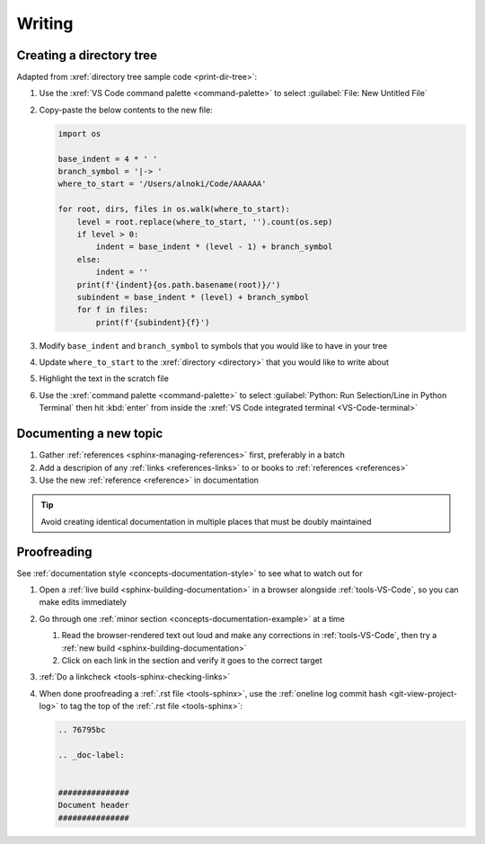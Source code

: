 

#######
Writing
#######


*************************
Creating a directory tree
*************************

Adapted from :xref:`directory tree sample code <print-dir-tree>`:

#. Use the :xref:`VS Code command palette <command-palette>` to select
   :guilabel:`File: New Untitled File`

#. Copy-paste the below contents to the new file:

   .. code-block:: python

      import os

      base_indent = 4 * ' '
      branch_symbol = '|-> '
      where_to_start = '/Users/alnoki/Code/AAAAAA'

      for root, dirs, files in os.walk(where_to_start):
          level = root.replace(where_to_start, '').count(os.sep)
          if level > 0:
              indent = base_indent * (level - 1) + branch_symbol
          else:
              indent = ''
          print(f'{indent}{os.path.basename(root)}/')
          subindent = base_indent * (level) + branch_symbol
          for f in files:
              print(f'{subindent}{f}')

#. Modify ``base_indent`` and ``branch_symbol`` to symbols that you would like
   to have in your tree

#. Update ``where_to_start`` to the :xref:`directory <directory>` that you
   would like to write about

#. Highlight the text in the scratch file

#. Use the :xref:`command palette <command-palette>` to select
   :guilabel:`Python: Run Selection/Line in Python Terminal` then hit
   :kbd:`enter` from inside the
   :xref:`VS Code integrated terminal <VS-Code-terminal>`


***********************
Documenting a new topic
***********************

#. Gather :ref:`references <sphinx-managing-references>` first, preferably in a batch

#. Add a descripion of any :ref:`links <references-links>` to or books to
   :ref:`references <references>`

#. Use the new :ref:`reference <reference>` in documentation

.. tip::

   Avoid creating identical documentation in multiple places that must be
   doubly maintained


************
Proofreading
************

See :ref:`documentation style <concepts-documentation-style>` to see what to watch out
for

#. Open a :ref:`live build <sphinx-building-documentation>` in a browser
   alongside :ref:`tools-VS-Code`, so you can make edits immediately
#. Go through one :ref:`minor section <concepts-documentation-example>` at a
   time

   #. Read the browser-rendered text out loud and make any corrections in
      :ref:`tools-VS-Code`, then try a
      :ref:`new build <sphinx-building-documentation>`
   #. Click on each link in the section and verify it goes to the correct
      target

#. :ref:`Do a linkcheck <tools-sphinx-checking-links>`
#. When done proofreading a :ref:`.rst file <tools-sphinx>`, use the
   :ref:`oneline log commit hash <git-view-project-log>` to tag the top of
   the :ref:`.rst file <tools-sphinx>`:

   .. code-block:: rest

      .. 76795bc

      .. _doc-label:


      ###############
      Document header
      ###############



